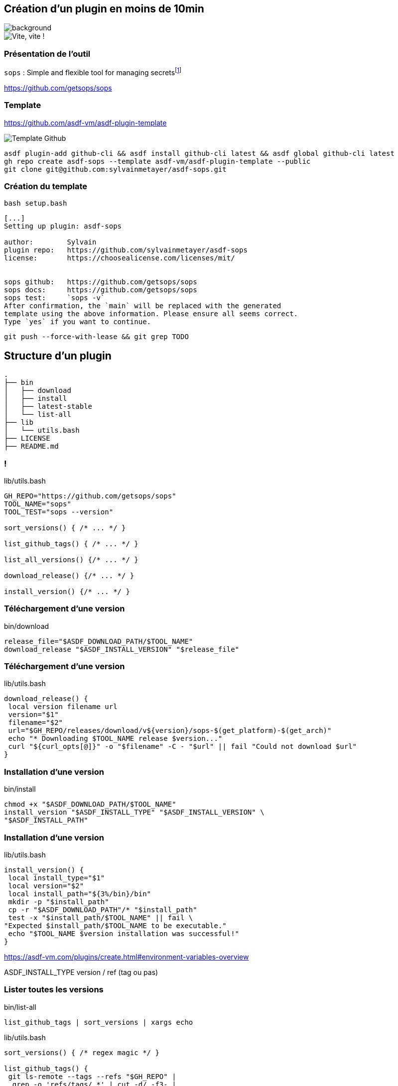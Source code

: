 [.transparency]
== Création d'un plugin en moins de 10min

image::devoxx/DevoxxFR2024_0046.jpg[background, size=fill]

image::clock.webp[alt='Vite, vite !']

=== Présentation de l'outil

`sops` : Simple and flexible tool for managing secretsfootnote:[link:https://sops.talks.sylvain.dev[Instant Pub] !]

<https://github.com/getsops/sops>

=== Template

<https://github.com/asdf-vm/asdf-plugin-template>

image::template.png[alt='Template Github']

[%linenums,bash]
----
asdf plugin-add github-cli && asdf install github-cli latest && asdf global github-cli latest
gh repo create asdf-sops --template asdf-vm/asdf-plugin-template --public
git clone git@github.com:sylvainmetayer/asdf-sops.git
----

=== Création du template

`bash setup.bash`

[%linenums,bash]
----
[...]
Setting up plugin: asdf-sops

author:        Sylvain
plugin repo:   https://github.com/sylvainmetayer/asdf-sops
license:       https://choosealicense.com/licenses/mit/


sops github:   https://github.com/getsops/sops
sops docs:     https://github.com/getsops/sops
sops test:     `sops -v`
After confirmation, the `main` will be replaced with the generated
template using the above information. Please ensure all seems correct.
Type `yes` if you want to continue.

----

`git push --force-with-lease && git grep TODO`

== Structure d'un plugin

[%linenums,bash]
----
.
├── bin
│   ├── download
│   ├── install
│   ├── latest-stable
│   └── list-all
├── lib
│   └── utils.bash
├── LICENSE
├── README.md
----

[%notitle]
=== !

[%linenums,bash]
.lib/utils.bash
----
GH_REPO="https://github.com/getsops/sops"
TOOL_NAME="sops"
TOOL_TEST="sops --version"

sort_versions() { /* ... */ }

list_github_tags() { /* ... */ }

list_all_versions() {/* ... */ }

download_release() {/* ... */ }

install_version() {/* ... */ }
----

[%auto-animate]
=== Téléchargement d'une version

[%linenums,bash]
.bin/download
----
release_file="$ASDF_DOWNLOAD_PATH/$TOOL_NAME"
download_release "$ASDF_INSTALL_VERSION" "$release_file"
----

[%auto-animate]
=== Téléchargement d'une version

[%linenums,bash,highlight=5|7]
.lib/utils.bash
----
download_release() {
 local version filename url
 version="$1"
 filename="$2"
 url="$GH_REPO/releases/download/v${version}/sops-$(get_platform)-$(get_arch)"
 echo "* Downloading $TOOL_NAME release $version..."
 curl "${curl_opts[@]}" -o "$filename" -C - "$url" || fail "Could not download $url"
}
----

[%auto-animate]
=== Installation d'une version

[%linenums,bash]
.bin/install
----
chmod +x "$ASDF_DOWNLOAD_PATH/$TOOL_NAME"
install_version "$ASDF_INSTALL_TYPE" "$ASDF_INSTALL_VERSION" \
"$ASDF_INSTALL_PATH"
----

[%auto-animate]
=== Installation d'une version

[%linenums,bash,highlight=6-8]
.lib/utils.bash
----
install_version() {
 local install_type="$1"
 local version="$2"
 local install_path="${3%/bin}/bin"
 mkdir -p "$install_path"
 cp -r "$ASDF_DOWNLOAD_PATH"/* "$install_path"
 test -x "$install_path/$TOOL_NAME" || fail \
"Expected $install_path/$TOOL_NAME to be executable."
 echo "$TOOL_NAME $version installation was successful!"
}
----

[.notes]
****
https://asdf-vm.com/plugins/create.html#environment-variables-overview

ASDF_INSTALL_TYPE version / ref (tag ou pas)
****

=== Lister toutes les versions

[%linenums,bash]
.bin/list-all
----
list_github_tags | sort_versions | xargs echo
----
[%linenums,bash,highlight=3-7|1]
.lib/utils.bash
----
sort_versions() { /* regex magic */ }

list_github_tags() {
 git ls-remote --tags --refs "$GH_REPO" |
  grep -o 'refs/tags/.*' | cut -d/ -f3- |
  sed 's/^v//' # NOTE: You might want to adapt this sed to remove non-version strings from tags
}
----

=== Dernière version stable

[%linenums,bash]
.bin/latest-stable
----
redirect_url=$(curl -sI "$GH_REPO/releases/latest" | \
sed -n -e "s|^location: *||p" | sed -n -e "s|\r||p")
----

[%linenums,bash,highlight=4]
----
$ curl "$GH_REPO/releases/latest"
HTTP/2 302
server: GitHub.com
location: https://github.com/getsops/sops/releases/tag/v3.8.1
----

[.notes]
****
Si header location avec n° version présent, on prend ça comme latest, sinon on prend la première du `list-all`
****

[.columns]
=== Besoin de plus ?

[.column]
--
image::asdf_scripts_1.png[alt='scripts disponibles']
--

[.column]
--
image::asdf_scripts_2.png[alt='scripts disponibles']

link:https://asdf-vm.com/plugins/create.html#scripts-overview[Tous les scripts disponibles]
--

[.transparency]
== Testons ça

image::devoxx/DevoxxFR2024_0053.jpg[background, size=fill]

<https://github.com/sylvainmetayer/asdf-sops>

[%linenums,bash]
----
$ ./2-plugin-demo.sh
----
